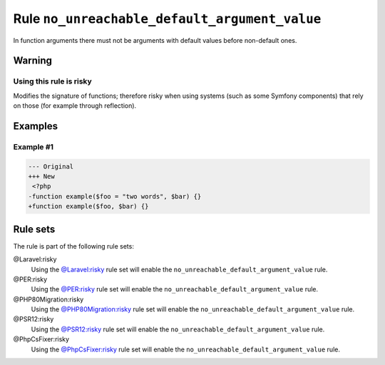 ==============================================
Rule ``no_unreachable_default_argument_value``
==============================================

In function arguments there must not be arguments with default values before
non-default ones.

Warning
-------

Using this rule is risky
~~~~~~~~~~~~~~~~~~~~~~~~

Modifies the signature of functions; therefore risky when using systems (such as
some Symfony components) that rely on those (for example through reflection).

Examples
--------

Example #1
~~~~~~~~~~

.. code-block:: diff

   --- Original
   +++ New
    <?php
   -function example($foo = "two words", $bar) {}
   +function example($foo, $bar) {}

Rule sets
---------

The rule is part of the following rule sets:

@Laravel:risky
  Using the `@Laravel:risky <./../../ruleSets/LaravelRisky.rst>`_ rule set will enable the ``no_unreachable_default_argument_value`` rule.

@PER:risky
  Using the `@PER:risky <./../../ruleSets/PERRisky.rst>`_ rule set will enable the ``no_unreachable_default_argument_value`` rule.

@PHP80Migration:risky
  Using the `@PHP80Migration:risky <./../../ruleSets/PHP80MigrationRisky.rst>`_ rule set will enable the ``no_unreachable_default_argument_value`` rule.

@PSR12:risky
  Using the `@PSR12:risky <./../../ruleSets/PSR12Risky.rst>`_ rule set will enable the ``no_unreachable_default_argument_value`` rule.

@PhpCsFixer:risky
  Using the `@PhpCsFixer:risky <./../../ruleSets/PhpCsFixerRisky.rst>`_ rule set will enable the ``no_unreachable_default_argument_value`` rule.
